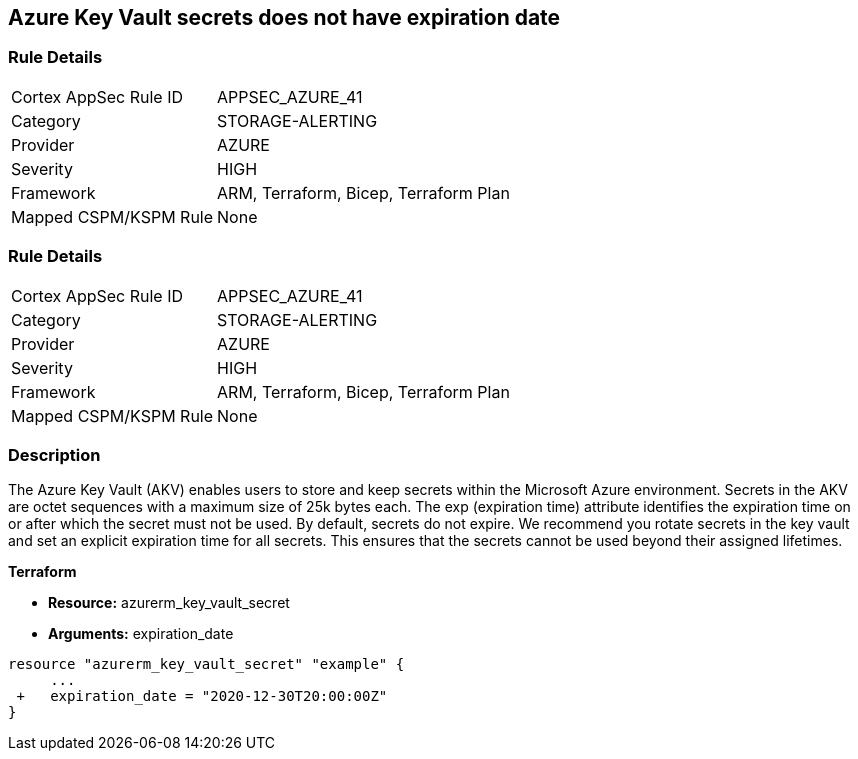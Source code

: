 == Azure Key Vault secrets does not have expiration date
// Azure Key Vault secrets do not have expiration dates


=== Rule Details

[cols="1,3"]
|===
|Cortex AppSec Rule ID |APPSEC_AZURE_41
|Category |STORAGE-ALERTING
|Provider |AZURE
|Severity |HIGH
|Framework |ARM, Terraform, Bicep, Terraform Plan
|Mapped CSPM/KSPM Rule |None
|===


=== Rule Details

[cols="1,3"]
|===
|Cortex AppSec Rule ID |APPSEC_AZURE_41
|Category |STORAGE-ALERTING
|Provider |AZURE
|Severity |HIGH
|Framework |ARM, Terraform, Bicep, Terraform Plan
|Mapped CSPM/KSPM Rule |None
|===


=== Description 


The Azure Key Vault (AKV) enables users to store and keep secrets within the Microsoft Azure environment.
Secrets in the AKV are octet sequences with a maximum size of 25k bytes each.
The exp (expiration time) attribute identifies the expiration time on or after which the secret must not be used.
By default, secrets do not expire.
We recommend you rotate secrets in the key vault and set an explicit expiration time for all secrets.
This ensures that the secrets cannot be used beyond their assigned lifetimes.
////
=== Fix - Runtime


* Azure Portal To change the policy using the Azure Portal, follow these steps:* 



. Log in to the Azure Portal at https://portal.azure.com.

. Navigate to * Key vaults*.

. For each Key vault:  a) Click * Secrets*.
+
b) Navigate to * Settings*.
+
c) Set * Enabled?* to * Yes*.
+
d) Set an appropriate * EXPIRATION DATE* on all secrets.


* CLI Command* 


To set an * EXPIRATION DATE* on all secrets, use the following command:
----
az keyvault secret set-attributes
--name & lt;secretName>
--vault-name & lt;vaultName>
--expires Y-m-d'T'H:M:S'Z'
----

=== Fix - Buildtime
////

*Terraform* 


* *Resource:* azurerm_key_vault_secret
* *Arguments:* expiration_date


[source,go]
----
resource "azurerm_key_vault_secret" "example" {
     ...
 +   expiration_date = "2020-12-30T20:00:00Z"
}
----

